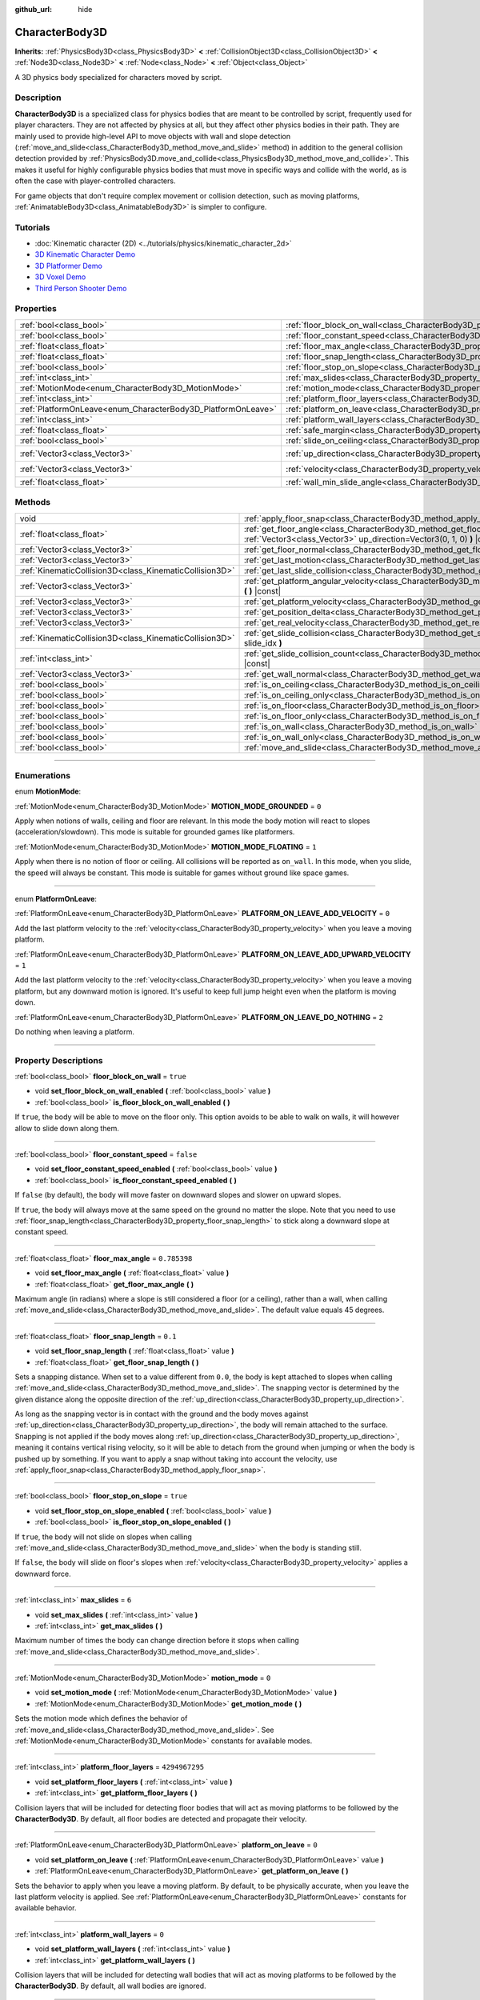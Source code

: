 :github_url: hide

.. DO NOT EDIT THIS FILE!!!
.. Generated automatically from Godot engine sources.
.. Generator: https://github.com/godotengine/godot/tree/master/doc/tools/make_rst.py.
.. XML source: https://github.com/godotengine/godot/tree/master/doc/classes/CharacterBody3D.xml.

.. _class_CharacterBody3D:

CharacterBody3D
===============

**Inherits:** :ref:`PhysicsBody3D<class_PhysicsBody3D>` **<** :ref:`CollisionObject3D<class_CollisionObject3D>` **<** :ref:`Node3D<class_Node3D>` **<** :ref:`Node<class_Node>` **<** :ref:`Object<class_Object>`

A 3D physics body specialized for characters moved by script.

.. rst-class:: classref-introduction-group

Description
-----------

**CharacterBody3D** is a specialized class for physics bodies that are meant to be controlled by script, frequently used for player characters. They are not affected by physics at all, but they affect other physics bodies in their path. They are mainly used to provide high-level API to move objects with wall and slope detection (:ref:`move_and_slide<class_CharacterBody3D_method_move_and_slide>` method) in addition to the general collision detection provided by :ref:`PhysicsBody3D.move_and_collide<class_PhysicsBody3D_method_move_and_collide>`. This makes it useful for highly configurable physics bodies that must move in specific ways and collide with the world, as is often the case with player-controlled characters.

For game objects that don't require complex movement or collision detection, such as moving platforms, :ref:`AnimatableBody3D<class_AnimatableBody3D>` is simpler to configure.

.. rst-class:: classref-introduction-group

Tutorials
---------

- :doc:`Kinematic character (2D) <../tutorials/physics/kinematic_character_2d>`

- `3D Kinematic Character Demo <https://godotengine.org/asset-library/asset/126>`__

- `3D Platformer Demo <https://godotengine.org/asset-library/asset/125>`__

- `3D Voxel Demo <https://godotengine.org/asset-library/asset/676>`__

- `Third Person Shooter Demo <https://godotengine.org/asset-library/asset/678>`__

.. rst-class:: classref-reftable-group

Properties
----------

.. table::
   :widths: auto

   +--------------------------------------------------------------+------------------------------------------------------------------------------------+----------------------+
   | :ref:`bool<class_bool>`                                      | :ref:`floor_block_on_wall<class_CharacterBody3D_property_floor_block_on_wall>`     | ``true``             |
   +--------------------------------------------------------------+------------------------------------------------------------------------------------+----------------------+
   | :ref:`bool<class_bool>`                                      | :ref:`floor_constant_speed<class_CharacterBody3D_property_floor_constant_speed>`   | ``false``            |
   +--------------------------------------------------------------+------------------------------------------------------------------------------------+----------------------+
   | :ref:`float<class_float>`                                    | :ref:`floor_max_angle<class_CharacterBody3D_property_floor_max_angle>`             | ``0.785398``         |
   +--------------------------------------------------------------+------------------------------------------------------------------------------------+----------------------+
   | :ref:`float<class_float>`                                    | :ref:`floor_snap_length<class_CharacterBody3D_property_floor_snap_length>`         | ``0.1``              |
   +--------------------------------------------------------------+------------------------------------------------------------------------------------+----------------------+
   | :ref:`bool<class_bool>`                                      | :ref:`floor_stop_on_slope<class_CharacterBody3D_property_floor_stop_on_slope>`     | ``true``             |
   +--------------------------------------------------------------+------------------------------------------------------------------------------------+----------------------+
   | :ref:`int<class_int>`                                        | :ref:`max_slides<class_CharacterBody3D_property_max_slides>`                       | ``6``                |
   +--------------------------------------------------------------+------------------------------------------------------------------------------------+----------------------+
   | :ref:`MotionMode<enum_CharacterBody3D_MotionMode>`           | :ref:`motion_mode<class_CharacterBody3D_property_motion_mode>`                     | ``0``                |
   +--------------------------------------------------------------+------------------------------------------------------------------------------------+----------------------+
   | :ref:`int<class_int>`                                        | :ref:`platform_floor_layers<class_CharacterBody3D_property_platform_floor_layers>` | ``4294967295``       |
   +--------------------------------------------------------------+------------------------------------------------------------------------------------+----------------------+
   | :ref:`PlatformOnLeave<enum_CharacterBody3D_PlatformOnLeave>` | :ref:`platform_on_leave<class_CharacterBody3D_property_platform_on_leave>`         | ``0``                |
   +--------------------------------------------------------------+------------------------------------------------------------------------------------+----------------------+
   | :ref:`int<class_int>`                                        | :ref:`platform_wall_layers<class_CharacterBody3D_property_platform_wall_layers>`   | ``0``                |
   +--------------------------------------------------------------+------------------------------------------------------------------------------------+----------------------+
   | :ref:`float<class_float>`                                    | :ref:`safe_margin<class_CharacterBody3D_property_safe_margin>`                     | ``0.001``            |
   +--------------------------------------------------------------+------------------------------------------------------------------------------------+----------------------+
   | :ref:`bool<class_bool>`                                      | :ref:`slide_on_ceiling<class_CharacterBody3D_property_slide_on_ceiling>`           | ``true``             |
   +--------------------------------------------------------------+------------------------------------------------------------------------------------+----------------------+
   | :ref:`Vector3<class_Vector3>`                                | :ref:`up_direction<class_CharacterBody3D_property_up_direction>`                   | ``Vector3(0, 1, 0)`` |
   +--------------------------------------------------------------+------------------------------------------------------------------------------------+----------------------+
   | :ref:`Vector3<class_Vector3>`                                | :ref:`velocity<class_CharacterBody3D_property_velocity>`                           | ``Vector3(0, 0, 0)`` |
   +--------------------------------------------------------------+------------------------------------------------------------------------------------+----------------------+
   | :ref:`float<class_float>`                                    | :ref:`wall_min_slide_angle<class_CharacterBody3D_property_wall_min_slide_angle>`   | ``0.261799``         |
   +--------------------------------------------------------------+------------------------------------------------------------------------------------+----------------------+

.. rst-class:: classref-reftable-group

Methods
-------

.. table::
   :widths: auto

   +---------------------------------------------------------+------------------------------------------------------------------------------------------------------------------------------------------------------+
   | void                                                    | :ref:`apply_floor_snap<class_CharacterBody3D_method_apply_floor_snap>` **(** **)**                                                                   |
   +---------------------------------------------------------+------------------------------------------------------------------------------------------------------------------------------------------------------+
   | :ref:`float<class_float>`                               | :ref:`get_floor_angle<class_CharacterBody3D_method_get_floor_angle>` **(** :ref:`Vector3<class_Vector3>` up_direction=Vector3(0, 1, 0) **)** |const| |
   +---------------------------------------------------------+------------------------------------------------------------------------------------------------------------------------------------------------------+
   | :ref:`Vector3<class_Vector3>`                           | :ref:`get_floor_normal<class_CharacterBody3D_method_get_floor_normal>` **(** **)** |const|                                                           |
   +---------------------------------------------------------+------------------------------------------------------------------------------------------------------------------------------------------------------+
   | :ref:`Vector3<class_Vector3>`                           | :ref:`get_last_motion<class_CharacterBody3D_method_get_last_motion>` **(** **)** |const|                                                             |
   +---------------------------------------------------------+------------------------------------------------------------------------------------------------------------------------------------------------------+
   | :ref:`KinematicCollision3D<class_KinematicCollision3D>` | :ref:`get_last_slide_collision<class_CharacterBody3D_method_get_last_slide_collision>` **(** **)**                                                   |
   +---------------------------------------------------------+------------------------------------------------------------------------------------------------------------------------------------------------------+
   | :ref:`Vector3<class_Vector3>`                           | :ref:`get_platform_angular_velocity<class_CharacterBody3D_method_get_platform_angular_velocity>` **(** **)** |const|                                 |
   +---------------------------------------------------------+------------------------------------------------------------------------------------------------------------------------------------------------------+
   | :ref:`Vector3<class_Vector3>`                           | :ref:`get_platform_velocity<class_CharacterBody3D_method_get_platform_velocity>` **(** **)** |const|                                                 |
   +---------------------------------------------------------+------------------------------------------------------------------------------------------------------------------------------------------------------+
   | :ref:`Vector3<class_Vector3>`                           | :ref:`get_position_delta<class_CharacterBody3D_method_get_position_delta>` **(** **)** |const|                                                       |
   +---------------------------------------------------------+------------------------------------------------------------------------------------------------------------------------------------------------------+
   | :ref:`Vector3<class_Vector3>`                           | :ref:`get_real_velocity<class_CharacterBody3D_method_get_real_velocity>` **(** **)** |const|                                                         |
   +---------------------------------------------------------+------------------------------------------------------------------------------------------------------------------------------------------------------+
   | :ref:`KinematicCollision3D<class_KinematicCollision3D>` | :ref:`get_slide_collision<class_CharacterBody3D_method_get_slide_collision>` **(** :ref:`int<class_int>` slide_idx **)**                             |
   +---------------------------------------------------------+------------------------------------------------------------------------------------------------------------------------------------------------------+
   | :ref:`int<class_int>`                                   | :ref:`get_slide_collision_count<class_CharacterBody3D_method_get_slide_collision_count>` **(** **)** |const|                                         |
   +---------------------------------------------------------+------------------------------------------------------------------------------------------------------------------------------------------------------+
   | :ref:`Vector3<class_Vector3>`                           | :ref:`get_wall_normal<class_CharacterBody3D_method_get_wall_normal>` **(** **)** |const|                                                             |
   +---------------------------------------------------------+------------------------------------------------------------------------------------------------------------------------------------------------------+
   | :ref:`bool<class_bool>`                                 | :ref:`is_on_ceiling<class_CharacterBody3D_method_is_on_ceiling>` **(** **)** |const|                                                                 |
   +---------------------------------------------------------+------------------------------------------------------------------------------------------------------------------------------------------------------+
   | :ref:`bool<class_bool>`                                 | :ref:`is_on_ceiling_only<class_CharacterBody3D_method_is_on_ceiling_only>` **(** **)** |const|                                                       |
   +---------------------------------------------------------+------------------------------------------------------------------------------------------------------------------------------------------------------+
   | :ref:`bool<class_bool>`                                 | :ref:`is_on_floor<class_CharacterBody3D_method_is_on_floor>` **(** **)** |const|                                                                     |
   +---------------------------------------------------------+------------------------------------------------------------------------------------------------------------------------------------------------------+
   | :ref:`bool<class_bool>`                                 | :ref:`is_on_floor_only<class_CharacterBody3D_method_is_on_floor_only>` **(** **)** |const|                                                           |
   +---------------------------------------------------------+------------------------------------------------------------------------------------------------------------------------------------------------------+
   | :ref:`bool<class_bool>`                                 | :ref:`is_on_wall<class_CharacterBody3D_method_is_on_wall>` **(** **)** |const|                                                                       |
   +---------------------------------------------------------+------------------------------------------------------------------------------------------------------------------------------------------------------+
   | :ref:`bool<class_bool>`                                 | :ref:`is_on_wall_only<class_CharacterBody3D_method_is_on_wall_only>` **(** **)** |const|                                                             |
   +---------------------------------------------------------+------------------------------------------------------------------------------------------------------------------------------------------------------+
   | :ref:`bool<class_bool>`                                 | :ref:`move_and_slide<class_CharacterBody3D_method_move_and_slide>` **(** **)**                                                                       |
   +---------------------------------------------------------+------------------------------------------------------------------------------------------------------------------------------------------------------+

.. rst-class:: classref-section-separator

----

.. rst-class:: classref-descriptions-group

Enumerations
------------

.. _enum_CharacterBody3D_MotionMode:

.. rst-class:: classref-enumeration

enum **MotionMode**:

.. _class_CharacterBody3D_constant_MOTION_MODE_GROUNDED:

.. rst-class:: classref-enumeration-constant

:ref:`MotionMode<enum_CharacterBody3D_MotionMode>` **MOTION_MODE_GROUNDED** = ``0``

Apply when notions of walls, ceiling and floor are relevant. In this mode the body motion will react to slopes (acceleration/slowdown). This mode is suitable for grounded games like platformers.

.. _class_CharacterBody3D_constant_MOTION_MODE_FLOATING:

.. rst-class:: classref-enumeration-constant

:ref:`MotionMode<enum_CharacterBody3D_MotionMode>` **MOTION_MODE_FLOATING** = ``1``

Apply when there is no notion of floor or ceiling. All collisions will be reported as ``on_wall``. In this mode, when you slide, the speed will always be constant. This mode is suitable for games without ground like space games.

.. rst-class:: classref-item-separator

----

.. _enum_CharacterBody3D_PlatformOnLeave:

.. rst-class:: classref-enumeration

enum **PlatformOnLeave**:

.. _class_CharacterBody3D_constant_PLATFORM_ON_LEAVE_ADD_VELOCITY:

.. rst-class:: classref-enumeration-constant

:ref:`PlatformOnLeave<enum_CharacterBody3D_PlatformOnLeave>` **PLATFORM_ON_LEAVE_ADD_VELOCITY** = ``0``

Add the last platform velocity to the :ref:`velocity<class_CharacterBody3D_property_velocity>` when you leave a moving platform.

.. _class_CharacterBody3D_constant_PLATFORM_ON_LEAVE_ADD_UPWARD_VELOCITY:

.. rst-class:: classref-enumeration-constant

:ref:`PlatformOnLeave<enum_CharacterBody3D_PlatformOnLeave>` **PLATFORM_ON_LEAVE_ADD_UPWARD_VELOCITY** = ``1``

Add the last platform velocity to the :ref:`velocity<class_CharacterBody3D_property_velocity>` when you leave a moving platform, but any downward motion is ignored. It's useful to keep full jump height even when the platform is moving down.

.. _class_CharacterBody3D_constant_PLATFORM_ON_LEAVE_DO_NOTHING:

.. rst-class:: classref-enumeration-constant

:ref:`PlatformOnLeave<enum_CharacterBody3D_PlatformOnLeave>` **PLATFORM_ON_LEAVE_DO_NOTHING** = ``2``

Do nothing when leaving a platform.

.. rst-class:: classref-section-separator

----

.. rst-class:: classref-descriptions-group

Property Descriptions
---------------------

.. _class_CharacterBody3D_property_floor_block_on_wall:

.. rst-class:: classref-property

:ref:`bool<class_bool>` **floor_block_on_wall** = ``true``

.. rst-class:: classref-property-setget

- void **set_floor_block_on_wall_enabled** **(** :ref:`bool<class_bool>` value **)**
- :ref:`bool<class_bool>` **is_floor_block_on_wall_enabled** **(** **)**

If ``true``, the body will be able to move on the floor only. This option avoids to be able to walk on walls, it will however allow to slide down along them.

.. rst-class:: classref-item-separator

----

.. _class_CharacterBody3D_property_floor_constant_speed:

.. rst-class:: classref-property

:ref:`bool<class_bool>` **floor_constant_speed** = ``false``

.. rst-class:: classref-property-setget

- void **set_floor_constant_speed_enabled** **(** :ref:`bool<class_bool>` value **)**
- :ref:`bool<class_bool>` **is_floor_constant_speed_enabled** **(** **)**

If ``false`` (by default), the body will move faster on downward slopes and slower on upward slopes.

If ``true``, the body will always move at the same speed on the ground no matter the slope. Note that you need to use :ref:`floor_snap_length<class_CharacterBody3D_property_floor_snap_length>` to stick along a downward slope at constant speed.

.. rst-class:: classref-item-separator

----

.. _class_CharacterBody3D_property_floor_max_angle:

.. rst-class:: classref-property

:ref:`float<class_float>` **floor_max_angle** = ``0.785398``

.. rst-class:: classref-property-setget

- void **set_floor_max_angle** **(** :ref:`float<class_float>` value **)**
- :ref:`float<class_float>` **get_floor_max_angle** **(** **)**

Maximum angle (in radians) where a slope is still considered a floor (or a ceiling), rather than a wall, when calling :ref:`move_and_slide<class_CharacterBody3D_method_move_and_slide>`. The default value equals 45 degrees.

.. rst-class:: classref-item-separator

----

.. _class_CharacterBody3D_property_floor_snap_length:

.. rst-class:: classref-property

:ref:`float<class_float>` **floor_snap_length** = ``0.1``

.. rst-class:: classref-property-setget

- void **set_floor_snap_length** **(** :ref:`float<class_float>` value **)**
- :ref:`float<class_float>` **get_floor_snap_length** **(** **)**

Sets a snapping distance. When set to a value different from ``0.0``, the body is kept attached to slopes when calling :ref:`move_and_slide<class_CharacterBody3D_method_move_and_slide>`. The snapping vector is determined by the given distance along the opposite direction of the :ref:`up_direction<class_CharacterBody3D_property_up_direction>`.

As long as the snapping vector is in contact with the ground and the body moves against :ref:`up_direction<class_CharacterBody3D_property_up_direction>`, the body will remain attached to the surface. Snapping is not applied if the body moves along :ref:`up_direction<class_CharacterBody3D_property_up_direction>`, meaning it contains vertical rising velocity, so it will be able to detach from the ground when jumping or when the body is pushed up by something. If you want to apply a snap without taking into account the velocity, use :ref:`apply_floor_snap<class_CharacterBody3D_method_apply_floor_snap>`.

.. rst-class:: classref-item-separator

----

.. _class_CharacterBody3D_property_floor_stop_on_slope:

.. rst-class:: classref-property

:ref:`bool<class_bool>` **floor_stop_on_slope** = ``true``

.. rst-class:: classref-property-setget

- void **set_floor_stop_on_slope_enabled** **(** :ref:`bool<class_bool>` value **)**
- :ref:`bool<class_bool>` **is_floor_stop_on_slope_enabled** **(** **)**

If ``true``, the body will not slide on slopes when calling :ref:`move_and_slide<class_CharacterBody3D_method_move_and_slide>` when the body is standing still.

If ``false``, the body will slide on floor's slopes when :ref:`velocity<class_CharacterBody3D_property_velocity>` applies a downward force.

.. rst-class:: classref-item-separator

----

.. _class_CharacterBody3D_property_max_slides:

.. rst-class:: classref-property

:ref:`int<class_int>` **max_slides** = ``6``

.. rst-class:: classref-property-setget

- void **set_max_slides** **(** :ref:`int<class_int>` value **)**
- :ref:`int<class_int>` **get_max_slides** **(** **)**

Maximum number of times the body can change direction before it stops when calling :ref:`move_and_slide<class_CharacterBody3D_method_move_and_slide>`.

.. rst-class:: classref-item-separator

----

.. _class_CharacterBody3D_property_motion_mode:

.. rst-class:: classref-property

:ref:`MotionMode<enum_CharacterBody3D_MotionMode>` **motion_mode** = ``0``

.. rst-class:: classref-property-setget

- void **set_motion_mode** **(** :ref:`MotionMode<enum_CharacterBody3D_MotionMode>` value **)**
- :ref:`MotionMode<enum_CharacterBody3D_MotionMode>` **get_motion_mode** **(** **)**

Sets the motion mode which defines the behavior of :ref:`move_and_slide<class_CharacterBody3D_method_move_and_slide>`. See :ref:`MotionMode<enum_CharacterBody3D_MotionMode>` constants for available modes.

.. rst-class:: classref-item-separator

----

.. _class_CharacterBody3D_property_platform_floor_layers:

.. rst-class:: classref-property

:ref:`int<class_int>` **platform_floor_layers** = ``4294967295``

.. rst-class:: classref-property-setget

- void **set_platform_floor_layers** **(** :ref:`int<class_int>` value **)**
- :ref:`int<class_int>` **get_platform_floor_layers** **(** **)**

Collision layers that will be included for detecting floor bodies that will act as moving platforms to be followed by the **CharacterBody3D**. By default, all floor bodies are detected and propagate their velocity.

.. rst-class:: classref-item-separator

----

.. _class_CharacterBody3D_property_platform_on_leave:

.. rst-class:: classref-property

:ref:`PlatformOnLeave<enum_CharacterBody3D_PlatformOnLeave>` **platform_on_leave** = ``0``

.. rst-class:: classref-property-setget

- void **set_platform_on_leave** **(** :ref:`PlatformOnLeave<enum_CharacterBody3D_PlatformOnLeave>` value **)**
- :ref:`PlatformOnLeave<enum_CharacterBody3D_PlatformOnLeave>` **get_platform_on_leave** **(** **)**

Sets the behavior to apply when you leave a moving platform. By default, to be physically accurate, when you leave the last platform velocity is applied. See :ref:`PlatformOnLeave<enum_CharacterBody3D_PlatformOnLeave>` constants for available behavior.

.. rst-class:: classref-item-separator

----

.. _class_CharacterBody3D_property_platform_wall_layers:

.. rst-class:: classref-property

:ref:`int<class_int>` **platform_wall_layers** = ``0``

.. rst-class:: classref-property-setget

- void **set_platform_wall_layers** **(** :ref:`int<class_int>` value **)**
- :ref:`int<class_int>` **get_platform_wall_layers** **(** **)**

Collision layers that will be included for detecting wall bodies that will act as moving platforms to be followed by the **CharacterBody3D**. By default, all wall bodies are ignored.

.. rst-class:: classref-item-separator

----

.. _class_CharacterBody3D_property_safe_margin:

.. rst-class:: classref-property

:ref:`float<class_float>` **safe_margin** = ``0.001``

.. rst-class:: classref-property-setget

- void **set_safe_margin** **(** :ref:`float<class_float>` value **)**
- :ref:`float<class_float>` **get_safe_margin** **(** **)**

Extra margin used for collision recovery when calling :ref:`move_and_slide<class_CharacterBody3D_method_move_and_slide>`.

If the body is at least this close to another body, it will consider them to be colliding and will be pushed away before performing the actual motion.

A higher value means it's more flexible for detecting collision, which helps with consistently detecting walls and floors.

A lower value forces the collision algorithm to use more exact detection, so it can be used in cases that specifically require precision, e.g at very low scale to avoid visible jittering, or for stability with a stack of character bodies.

.. rst-class:: classref-item-separator

----

.. _class_CharacterBody3D_property_slide_on_ceiling:

.. rst-class:: classref-property

:ref:`bool<class_bool>` **slide_on_ceiling** = ``true``

.. rst-class:: classref-property-setget

- void **set_slide_on_ceiling_enabled** **(** :ref:`bool<class_bool>` value **)**
- :ref:`bool<class_bool>` **is_slide_on_ceiling_enabled** **(** **)**

If ``true``, during a jump against the ceiling, the body will slide, if ``false`` it will be stopped and will fall vertically.

.. rst-class:: classref-item-separator

----

.. _class_CharacterBody3D_property_up_direction:

.. rst-class:: classref-property

:ref:`Vector3<class_Vector3>` **up_direction** = ``Vector3(0, 1, 0)``

.. rst-class:: classref-property-setget

- void **set_up_direction** **(** :ref:`Vector3<class_Vector3>` value **)**
- :ref:`Vector3<class_Vector3>` **get_up_direction** **(** **)**

Vector pointing upwards, used to determine what is a wall and what is a floor (or a ceiling) when calling :ref:`move_and_slide<class_CharacterBody3D_method_move_and_slide>`. Defaults to :ref:`Vector3.UP<class_Vector3_constant_UP>`. As the vector will be normalized it can't be equal to :ref:`Vector3.ZERO<class_Vector3_constant_ZERO>`, if you want all collisions to be reported as walls, consider using :ref:`MOTION_MODE_FLOATING<class_CharacterBody3D_constant_MOTION_MODE_FLOATING>` as :ref:`motion_mode<class_CharacterBody3D_property_motion_mode>`.

.. rst-class:: classref-item-separator

----

.. _class_CharacterBody3D_property_velocity:

.. rst-class:: classref-property

:ref:`Vector3<class_Vector3>` **velocity** = ``Vector3(0, 0, 0)``

.. rst-class:: classref-property-setget

- void **set_velocity** **(** :ref:`Vector3<class_Vector3>` value **)**
- :ref:`Vector3<class_Vector3>` **get_velocity** **(** **)**

Current velocity vector (typically meters per second), used and modified during calls to :ref:`move_and_slide<class_CharacterBody3D_method_move_and_slide>`.

.. rst-class:: classref-item-separator

----

.. _class_CharacterBody3D_property_wall_min_slide_angle:

.. rst-class:: classref-property

:ref:`float<class_float>` **wall_min_slide_angle** = ``0.261799``

.. rst-class:: classref-property-setget

- void **set_wall_min_slide_angle** **(** :ref:`float<class_float>` value **)**
- :ref:`float<class_float>` **get_wall_min_slide_angle** **(** **)**

Minimum angle (in radians) where the body is allowed to slide when it encounters a slope. The default value equals 15 degrees. When :ref:`motion_mode<class_CharacterBody3D_property_motion_mode>` is :ref:`MOTION_MODE_GROUNDED<class_CharacterBody3D_constant_MOTION_MODE_GROUNDED>`, it only affects movement if :ref:`floor_block_on_wall<class_CharacterBody3D_property_floor_block_on_wall>` is ``true``.

.. rst-class:: classref-section-separator

----

.. rst-class:: classref-descriptions-group

Method Descriptions
-------------------

.. _class_CharacterBody3D_method_apply_floor_snap:

.. rst-class:: classref-method

void **apply_floor_snap** **(** **)**

Allows to manually apply a snap to the floor regardless of the body's velocity. This function does nothing when :ref:`is_on_floor<class_CharacterBody3D_method_is_on_floor>` returns ``true``.

.. rst-class:: classref-item-separator

----

.. _class_CharacterBody3D_method_get_floor_angle:

.. rst-class:: classref-method

:ref:`float<class_float>` **get_floor_angle** **(** :ref:`Vector3<class_Vector3>` up_direction=Vector3(0, 1, 0) **)** |const|

Returns the floor's collision angle at the last collision point according to ``up_direction``, which is :ref:`Vector3.UP<class_Vector3_constant_UP>` by default. This value is always positive and only valid after calling :ref:`move_and_slide<class_CharacterBody3D_method_move_and_slide>` and when :ref:`is_on_floor<class_CharacterBody3D_method_is_on_floor>` returns ``true``.

.. rst-class:: classref-item-separator

----

.. _class_CharacterBody3D_method_get_floor_normal:

.. rst-class:: classref-method

:ref:`Vector3<class_Vector3>` **get_floor_normal** **(** **)** |const|

Returns the surface normal of the floor at the last collision point. Only valid after calling :ref:`move_and_slide<class_CharacterBody3D_method_move_and_slide>` and when :ref:`is_on_floor<class_CharacterBody3D_method_is_on_floor>` returns ``true``.

.. rst-class:: classref-item-separator

----

.. _class_CharacterBody3D_method_get_last_motion:

.. rst-class:: classref-method

:ref:`Vector3<class_Vector3>` **get_last_motion** **(** **)** |const|

Returns the last motion applied to the **CharacterBody3D** during the last call to :ref:`move_and_slide<class_CharacterBody3D_method_move_and_slide>`. The movement can be split into multiple motions when sliding occurs, and this method return the last one, which is useful to retrieve the current direction of the movement.

.. rst-class:: classref-item-separator

----

.. _class_CharacterBody3D_method_get_last_slide_collision:

.. rst-class:: classref-method

:ref:`KinematicCollision3D<class_KinematicCollision3D>` **get_last_slide_collision** **(** **)**

Returns a :ref:`KinematicCollision3D<class_KinematicCollision3D>`, which contains information about the latest collision that occurred during the last call to :ref:`move_and_slide<class_CharacterBody3D_method_move_and_slide>`.

.. rst-class:: classref-item-separator

----

.. _class_CharacterBody3D_method_get_platform_angular_velocity:

.. rst-class:: classref-method

:ref:`Vector3<class_Vector3>` **get_platform_angular_velocity** **(** **)** |const|

Returns the angular velocity of the platform at the last collision point. Only valid after calling :ref:`move_and_slide<class_CharacterBody3D_method_move_and_slide>`.

.. rst-class:: classref-item-separator

----

.. _class_CharacterBody3D_method_get_platform_velocity:

.. rst-class:: classref-method

:ref:`Vector3<class_Vector3>` **get_platform_velocity** **(** **)** |const|

Returns the linear velocity of the platform at the last collision point. Only valid after calling :ref:`move_and_slide<class_CharacterBody3D_method_move_and_slide>`.

.. rst-class:: classref-item-separator

----

.. _class_CharacterBody3D_method_get_position_delta:

.. rst-class:: classref-method

:ref:`Vector3<class_Vector3>` **get_position_delta** **(** **)** |const|

Returns the travel (position delta) that occurred during the last call to :ref:`move_and_slide<class_CharacterBody3D_method_move_and_slide>`.

.. rst-class:: classref-item-separator

----

.. _class_CharacterBody3D_method_get_real_velocity:

.. rst-class:: classref-method

:ref:`Vector3<class_Vector3>` **get_real_velocity** **(** **)** |const|

Returns the current real velocity since the last call to :ref:`move_and_slide<class_CharacterBody3D_method_move_and_slide>`. For example, when you climb a slope, you will move diagonally even though the velocity is horizontal. This method returns the diagonal movement, as opposed to :ref:`velocity<class_CharacterBody3D_property_velocity>` which returns the requested velocity.

.. rst-class:: classref-item-separator

----

.. _class_CharacterBody3D_method_get_slide_collision:

.. rst-class:: classref-method

:ref:`KinematicCollision3D<class_KinematicCollision3D>` **get_slide_collision** **(** :ref:`int<class_int>` slide_idx **)**

Returns a :ref:`KinematicCollision3D<class_KinematicCollision3D>`, which contains information about a collision that occurred during the last call to :ref:`move_and_slide<class_CharacterBody3D_method_move_and_slide>`. Since the body can collide several times in a single call to :ref:`move_and_slide<class_CharacterBody3D_method_move_and_slide>`, you must specify the index of the collision in the range 0 to (:ref:`get_slide_collision_count<class_CharacterBody3D_method_get_slide_collision_count>` - 1).

.. rst-class:: classref-item-separator

----

.. _class_CharacterBody3D_method_get_slide_collision_count:

.. rst-class:: classref-method

:ref:`int<class_int>` **get_slide_collision_count** **(** **)** |const|

Returns the number of times the body collided and changed direction during the last call to :ref:`move_and_slide<class_CharacterBody3D_method_move_and_slide>`.

.. rst-class:: classref-item-separator

----

.. _class_CharacterBody3D_method_get_wall_normal:

.. rst-class:: classref-method

:ref:`Vector3<class_Vector3>` **get_wall_normal** **(** **)** |const|

Returns the surface normal of the wall at the last collision point. Only valid after calling :ref:`move_and_slide<class_CharacterBody3D_method_move_and_slide>` and when :ref:`is_on_wall<class_CharacterBody3D_method_is_on_wall>` returns ``true``.

.. rst-class:: classref-item-separator

----

.. _class_CharacterBody3D_method_is_on_ceiling:

.. rst-class:: classref-method

:ref:`bool<class_bool>` **is_on_ceiling** **(** **)** |const|

Returns ``true`` if the body collided with the ceiling on the last call of :ref:`move_and_slide<class_CharacterBody3D_method_move_and_slide>`. Otherwise, returns ``false``. The :ref:`up_direction<class_CharacterBody3D_property_up_direction>` and :ref:`floor_max_angle<class_CharacterBody3D_property_floor_max_angle>` are used to determine whether a surface is "ceiling" or not.

.. rst-class:: classref-item-separator

----

.. _class_CharacterBody3D_method_is_on_ceiling_only:

.. rst-class:: classref-method

:ref:`bool<class_bool>` **is_on_ceiling_only** **(** **)** |const|

Returns ``true`` if the body collided only with the ceiling on the last call of :ref:`move_and_slide<class_CharacterBody3D_method_move_and_slide>`. Otherwise, returns ``false``. The :ref:`up_direction<class_CharacterBody3D_property_up_direction>` and :ref:`floor_max_angle<class_CharacterBody3D_property_floor_max_angle>` are used to determine whether a surface is "ceiling" or not.

.. rst-class:: classref-item-separator

----

.. _class_CharacterBody3D_method_is_on_floor:

.. rst-class:: classref-method

:ref:`bool<class_bool>` **is_on_floor** **(** **)** |const|

Returns ``true`` if the body collided with the floor on the last call of :ref:`move_and_slide<class_CharacterBody3D_method_move_and_slide>`. Otherwise, returns ``false``. The :ref:`up_direction<class_CharacterBody3D_property_up_direction>` and :ref:`floor_max_angle<class_CharacterBody3D_property_floor_max_angle>` are used to determine whether a surface is "floor" or not.

.. rst-class:: classref-item-separator

----

.. _class_CharacterBody3D_method_is_on_floor_only:

.. rst-class:: classref-method

:ref:`bool<class_bool>` **is_on_floor_only** **(** **)** |const|

Returns ``true`` if the body collided only with the floor on the last call of :ref:`move_and_slide<class_CharacterBody3D_method_move_and_slide>`. Otherwise, returns ``false``. The :ref:`up_direction<class_CharacterBody3D_property_up_direction>` and :ref:`floor_max_angle<class_CharacterBody3D_property_floor_max_angle>` are used to determine whether a surface is "floor" or not.

.. rst-class:: classref-item-separator

----

.. _class_CharacterBody3D_method_is_on_wall:

.. rst-class:: classref-method

:ref:`bool<class_bool>` **is_on_wall** **(** **)** |const|

Returns ``true`` if the body collided with a wall on the last call of :ref:`move_and_slide<class_CharacterBody3D_method_move_and_slide>`. Otherwise, returns ``false``. The :ref:`up_direction<class_CharacterBody3D_property_up_direction>` and :ref:`floor_max_angle<class_CharacterBody3D_property_floor_max_angle>` are used to determine whether a surface is "wall" or not.

.. rst-class:: classref-item-separator

----

.. _class_CharacterBody3D_method_is_on_wall_only:

.. rst-class:: classref-method

:ref:`bool<class_bool>` **is_on_wall_only** **(** **)** |const|

Returns ``true`` if the body collided only with a wall on the last call of :ref:`move_and_slide<class_CharacterBody3D_method_move_and_slide>`. Otherwise, returns ``false``. The :ref:`up_direction<class_CharacterBody3D_property_up_direction>` and :ref:`floor_max_angle<class_CharacterBody3D_property_floor_max_angle>` are used to determine whether a surface is "wall" or not.

.. rst-class:: classref-item-separator

----

.. _class_CharacterBody3D_method_move_and_slide:

.. rst-class:: classref-method

:ref:`bool<class_bool>` **move_and_slide** **(** **)**

Moves the body based on :ref:`velocity<class_CharacterBody3D_property_velocity>`. If the body collides with another, it will slide along the other body rather than stop immediately. If the other body is a **CharacterBody3D** or :ref:`RigidBody3D<class_RigidBody3D>`, it will also be affected by the motion of the other body. You can use this to make moving and rotating platforms, or to make nodes push other nodes.

Modifies :ref:`velocity<class_CharacterBody3D_property_velocity>` if a slide collision occurred. To get the latest collision call :ref:`get_last_slide_collision<class_CharacterBody3D_method_get_last_slide_collision>`, for more detailed information about collisions that occurred, use :ref:`get_slide_collision<class_CharacterBody3D_method_get_slide_collision>`.

When the body touches a moving platform, the platform's velocity is automatically added to the body motion. If a collision occurs due to the platform's motion, it will always be first in the slide collisions.

Returns ``true`` if the body collided, otherwise, returns ``false``.

.. |virtual| replace:: :abbr:`virtual (This method should typically be overridden by the user to have any effect.)`
.. |const| replace:: :abbr:`const (This method has no side effects. It doesn't modify any of the instance's member variables.)`
.. |vararg| replace:: :abbr:`vararg (This method accepts any number of arguments after the ones described here.)`
.. |constructor| replace:: :abbr:`constructor (This method is used to construct a type.)`
.. |static| replace:: :abbr:`static (This method doesn't need an instance to be called, so it can be called directly using the class name.)`
.. |operator| replace:: :abbr:`operator (This method describes a valid operator to use with this type as left-hand operand.)`
.. |bitfield| replace:: :abbr:`BitField (This value is an integer composed as a bitmask of the following flags.)`
